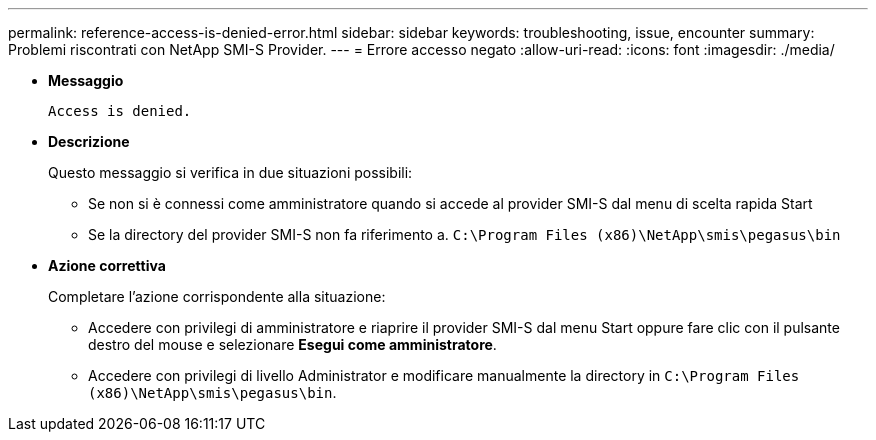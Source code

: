 ---
permalink: reference-access-is-denied-error.html 
sidebar: sidebar 
keywords: troubleshooting, issue, encounter 
summary: Problemi riscontrati con NetApp SMI-S Provider. 
---
= Errore accesso negato
:allow-uri-read: 
:icons: font
:imagesdir: ./media/


[role="lead"]
* *Messaggio*
+
`Access is denied.`

* *Descrizione*
+
Questo messaggio si verifica in due situazioni possibili:

+
** Se non si è connessi come amministratore quando si accede al provider SMI-S dal menu di scelta rapida Start
** Se la directory del provider SMI-S non fa riferimento a. `C:\Program Files (x86)\NetApp\smis\pegasus\bin`


* *Azione correttiva*
+
Completare l'azione corrispondente alla situazione:

+
** Accedere con privilegi di amministratore e riaprire il provider SMI-S dal menu Start oppure fare clic con il pulsante destro del mouse e selezionare *Esegui come amministratore*.
** Accedere con privilegi di livello Administrator e modificare manualmente la directory in `C:\Program Files (x86)\NetApp\smis\pegasus\bin`.



